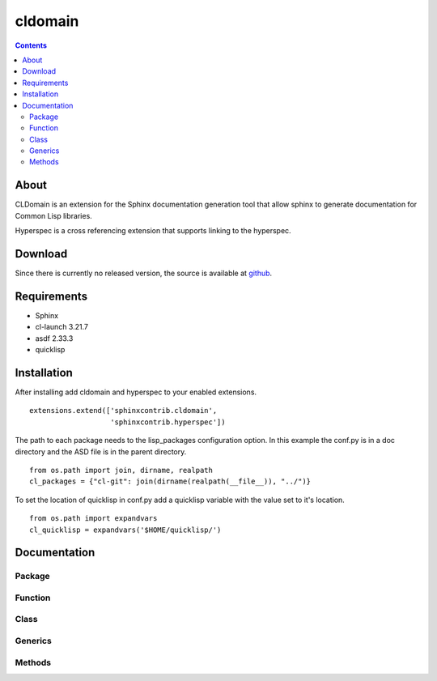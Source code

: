 cldomain
========

.. contents::

About
-----

CLDomain is an extension for the Sphinx documentation generation tool
that allow sphinx to generate documentation for Common Lisp libraries.

Hyperspec is a cross referencing extension that supports linking to
the hyperspec.

Download
--------

Since there is currently no released version, the source is available
at `github`_.

.. _github: https://github.com/russell/sphinxcontrib-cldomain

Requirements
------------

* Sphinx
* cl-launch 3.21.7
* asdf 2.33.3
* quicklisp

Installation
------------

After installing add cldomain and hyperspec to your enabled
extensions. ::

   extensions.extend(['sphinxcontrib.cldomain',
                      'sphinxcontrib.hyperspec'])


The path to each package needs to the lisp_packages configuration
option.  In this example the conf.py is in a doc directory and the ASD
file is in the parent directory. ::

   from os.path import join, dirname, realpath
   cl_packages = {"cl-git": join(dirname(realpath(__file__)), "../")}

To set the location of quicklisp in conf.py add a quicklisp variable
with the value set to it's location. ::

   from os.path import expandvars
   cl_quicklisp = expandvars('$HOME/quicklisp/')


Documentation
-------------


Package
~~~~~~~

.. rst:directive:: cl:package

   The cl:package directive specifies the package that all the subsequent
   directives will look up when trying to resolve a symbol.::

      .. cl:package:: sphinxcontrib.cldomain.doc

.. cl:package:: sphinxcontrib.cldomain.doc


Function
~~~~~~~~

.. rst:directive:: cl:function

   The cl:function directive will resolve the arguments and documentation
   from the common lisp definition::

       .. cl:function:: example-function

.. cl:function:: example-function


Class
~~~~~

.. rst:directive:: cl:class

   The cl:function directive will resolve the arguments and documentation
   from the common lisp definition::

       .. cl:class:: example-class

.. cl:type:: example-class


Generics
~~~~~~~~

.. rst:directive:: cl:generic

   The cl:generic directive will resolve the arguments and
   documentation from the common lisp definition.  It will also
   accumulate a list of the specialises and link to the types that
   this generic specialises on.::

       .. cl:generic:: example-generic

.. cl:generic:: example-generic


Methods
~~~~~~~

.. rst:directive:: cl:method

   The cl:method directive will resolve the arguments and
   documentation from the common lisp definition.::

       .. cl:method:: example-generic

.. cl:method:: example-generic example-class :test
